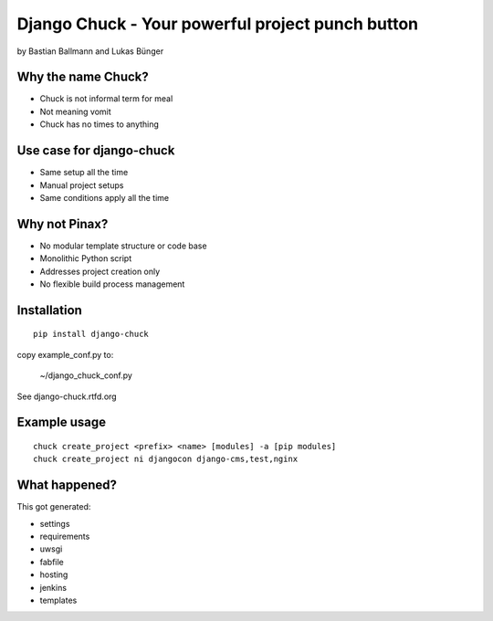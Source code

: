 ============================================================
Django Chuck - Your powerful project punch button
============================================================

by Bastian Ballmann and Lukas Bünger

Why the name Chuck?
========================

* Chuck is not informal term for meal
* Not meaning vomit
* Chuck has no times to anything

Use case for django-chuck
====================================

* Same setup all the time
* Manual project setups
* Same conditions apply all the time

Why not Pinax?
==============

* No modular template structure or code base
* Monolithic Python script
* Addresses project creation only
* No flexible build process management

Installation
================

.. parsed-literal::

    pip install django-chuck
    
copy example_conf.py to:

    ~/django_chuck_conf.py
    
See django-chuck.rtfd.org

Example usage
==============

.. parsed-literal::

    chuck create_project <prefix> <name> [modules] -a [pip modules]
    chuck create_project ni djangocon django-cms,test,nginx
    
What happened?
===============

This got generated:

* settings
* requirements
* uwsgi
* fabfile
* hosting
* jenkins
* templates